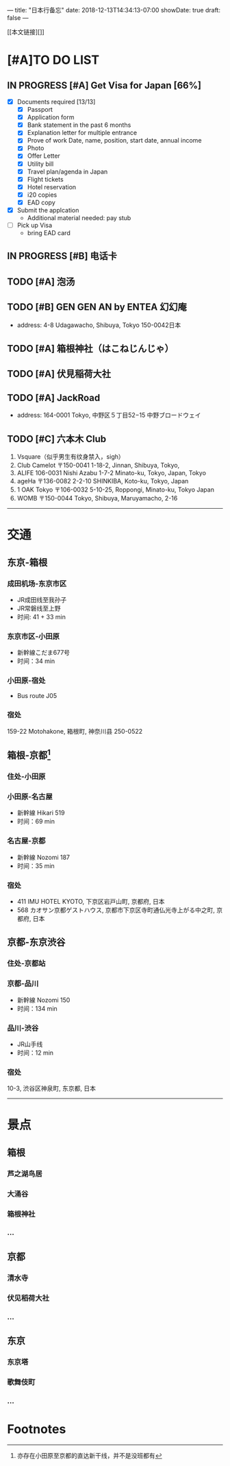 ---
title: "日本行备忘"
date: 2018-12-13T14:34:13-07:00
showDate: true
draft: false
---

[[本文链接][]]

* [#A]TO DO LIST

** IN PROGRESS [#A] Get Visa for Japan [66%]
   + [X] Documents required [13/13]
     - [X] Passport
     - [X] Application form
     - [X] Bank statement in the past 6 months
     - [X] Explanation letter for multiple entrance
     - [X] Prove of work
       Date, name, position, start date, annual income
     - [X] Photo
     - [X] Offer Letter
     - [X] Utility bill
     - [X] Travel plan/agenda in Japan
     - [X] Flight tickets
     - [X] Hotel reservation
     - [X] i20 copies
     - [X] EAD copy
   + [X] Submit the applcation
     - Additional material needed: pay stub
   + [ ] Pick up Visa
     - bring EAD card

** IN PROGRESS [#B] 电话卡                                   

** TODO [#A] 泡汤                                                   

** TODO [#B] GEN GEN AN by ENTEA 幻幻庵
   - address: 4-8 Udagawacho, Shibuya, Tokyo 150-0042日本
 
** TODO [#A] 箱根神社（はこねじんじゃ）

** TODO [#A] 伏見稲荷大社

** TODO [#A] JackRoad
   - address: 164-0001 Tokyo, 中野区５丁目52−15 中野ブロードウェイ

** TODO [#C] 六本木 Club
   1. Vsquare（似乎男生有纹身禁入，sigh）
   2. Club Camelot
      〒150-0041 1-18-2, Jinnan, Shibuya, Tokyo,
   3. ALIFE
      106-0031 Nishi Azabu 1-7-2 Minato-ku, Tokyo, Japan, Tokyo
   4. ageHa
      〒136-0082 2-2-10 SHINKIBA, Koto-ku, Tokyo, Japan
   5. 1 OAK Tokyo
      〒106-0032 5-10-25, Roppongi, Minato-ku, Tokyo Japan
   6. WOMB
      〒150-0044 Tokyo, Shibuya, Maruyamacho, 2-16



-----

* 交通

**  东京-箱根
*** 成田机场-东京市区
   - JR成田线至我孙子
   - JR常磐线至上野
   - 时间: 41 + 33 min

*** 东京市区-小田原
   - 新幹線こだま677号
   - 时间：34 min

*** 小田原-宿处
   - Bus route J05
   
*** 宿处
    159-22 Motohakone, 箱根町, 神奈川县 250-0522

** 箱根-京都[fn:1]
*** 住处-小田原

*** 小田原-名古屋
   - 新幹線 Hikari 519
   - 时间：69 min

*** 名古屋-京都
   - 新幹線 Nozomi 187
   - 时间：35 min

*** 宿处
    + 411 IMU HOTEL KYOTO, 下京区岩戸山町, 京都府, 日本
    +  568 カオサン京都ゲストハウス, 京都市下京区寺町通仏光寺上がる中之町, 京都府, 日本

** 京都-东京渋谷
*** 住处-京都站

*** 京都-品川
   - 新幹線 Nozomi 150
   - 时间：134 min

*** 品川-渋谷
   - JR山手线
   - 时间：12 min

*** 宿处
    10-3, 渋谷区神泉町, 东京都, 日本

-----

* 景点

** 箱根
*** 芦之湖鸟居
*** 大涌谷
*** 箱根神社
*** ...

** 京都
*** 清水寺
*** 伏见稻荷大社
*** ...

** 东京
*** 东京塔
*** 歌舞伎町
*** ...



* Footnotes

[fn:1] 亦存在小田原至京都的直达新干线，并不是没班都有
